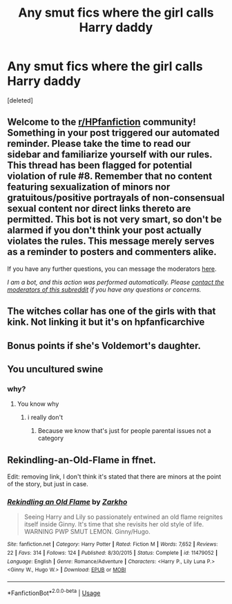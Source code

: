 #+TITLE: Any smut fics where the girl calls Harry daddy

* Any smut fics where the girl calls Harry daddy
:PROPERTIES:
:Score: 0
:DateUnix: 1594822359.0
:DateShort: 2020-Jul-15
:FlairText: Request
:END:
[deleted]


** Welcome to the [[/r/HPfanfiction][r/HPfanfiction]] community! Something in your post triggered our automated reminder. Please take the time to read our sidebar and familiarize yourself with our rules. This thread has been flagged for potential violation of rule #8. Remember that no content featuring sexualization of minors nor gratuitous/positive portrayals of non-consensual sexual content nor direct links thereto are permitted. This bot is not very smart, so don't be alarmed if you don't think your post actually violates the rules. This message merely serves as a reminder to posters and commenters alike.

If you have any further questions, you can message the moderators [[https://www.reddit.com/message/compose?to=%2Fr%2FHPfanfiction][here]].

/I am a bot, and this action was performed automatically. Please [[/message/compose/?to=/r/HPfanfiction][contact the moderators of this subreddit]] if you have any questions or concerns./
:PROPERTIES:
:Author: AutoModerator
:Score: 1
:DateUnix: 1594822359.0
:DateShort: 2020-Jul-15
:END:


** The witches collar has one of the girls with that kink. Not linking it but it's on hpfanficarchive
:PROPERTIES:
:Author: Aniki356
:Score: 2
:DateUnix: 1594824000.0
:DateShort: 2020-Jul-15
:END:


** Bonus points if she's Voldemort's daughter.
:PROPERTIES:
:Author: rek-lama
:Score: 2
:DateUnix: 1594851860.0
:DateShort: 2020-Jul-16
:END:


** You uncultured swine
:PROPERTIES:
:Author: hashirama0cells
:Score: -1
:DateUnix: 1594843882.0
:DateShort: 2020-Jul-16
:END:

*** why?
:PROPERTIES:
:Author: Goka1-Red
:Score: 0
:DateUnix: 1594847022.0
:DateShort: 2020-Jul-16
:END:

**** You know why
:PROPERTIES:
:Author: hashirama0cells
:Score: 1
:DateUnix: 1594847052.0
:DateShort: 2020-Jul-16
:END:

***** i really don't
:PROPERTIES:
:Author: Goka1-Red
:Score: 1
:DateUnix: 1594851550.0
:DateShort: 2020-Jul-16
:END:

****** Because we know that's just for people parental issues not a category
:PROPERTIES:
:Author: hashirama0cells
:Score: 1
:DateUnix: 1594851823.0
:DateShort: 2020-Jul-16
:END:


** Rekindling-an-Old-Flame in ffnet.

Edit: removing link, I don't think it's stated that there are minors at the point of the story, but just in case.
:PROPERTIES:
:Author: Jon_Riptide
:Score: -3
:DateUnix: 1594824204.0
:DateShort: 2020-Jul-15
:END:

*** [[https://www.fanfiction.net/s/11479052/1/][*/Rekindling an Old Flame/*]] by [[https://www.fanfiction.net/u/5914576/Zarkho][/Zarkho/]]

#+begin_quote
  Seeing Harry and Lily so passionately entwined an old flame reignites itself inside Ginny. It's time that she revisits her old style of life. WARNING PWP SMUT LEMON. Ginny/Hugo.
#+end_quote

^{/Site/:} ^{fanfiction.net} ^{*|*} ^{/Category/:} ^{Harry} ^{Potter} ^{*|*} ^{/Rated/:} ^{Fiction} ^{M} ^{*|*} ^{/Words/:} ^{7,652} ^{*|*} ^{/Reviews/:} ^{22} ^{*|*} ^{/Favs/:} ^{314} ^{*|*} ^{/Follows/:} ^{124} ^{*|*} ^{/Published/:} ^{8/30/2015} ^{*|*} ^{/Status/:} ^{Complete} ^{*|*} ^{/id/:} ^{11479052} ^{*|*} ^{/Language/:} ^{English} ^{*|*} ^{/Genre/:} ^{Romance/Adventure} ^{*|*} ^{/Characters/:} ^{<Harry} ^{P.,} ^{Lily} ^{Luna} ^{P.>} ^{<Ginny} ^{W.,} ^{Hugo} ^{W.>} ^{*|*} ^{/Download/:} ^{[[http://www.ff2ebook.com/old/ffn-bot/index.php?id=11479052&source=ff&filetype=epub][EPUB]]} ^{or} ^{[[http://www.ff2ebook.com/old/ffn-bot/index.php?id=11479052&source=ff&filetype=mobi][MOBI]]}

--------------

*FanfictionBot*^{2.0.0-beta} | [[https://github.com/tusing/reddit-ffn-bot/wiki/Usage][Usage]]
:PROPERTIES:
:Author: FanfictionBot
:Score: 0
:DateUnix: 1594824228.0
:DateShort: 2020-Jul-15
:END:
